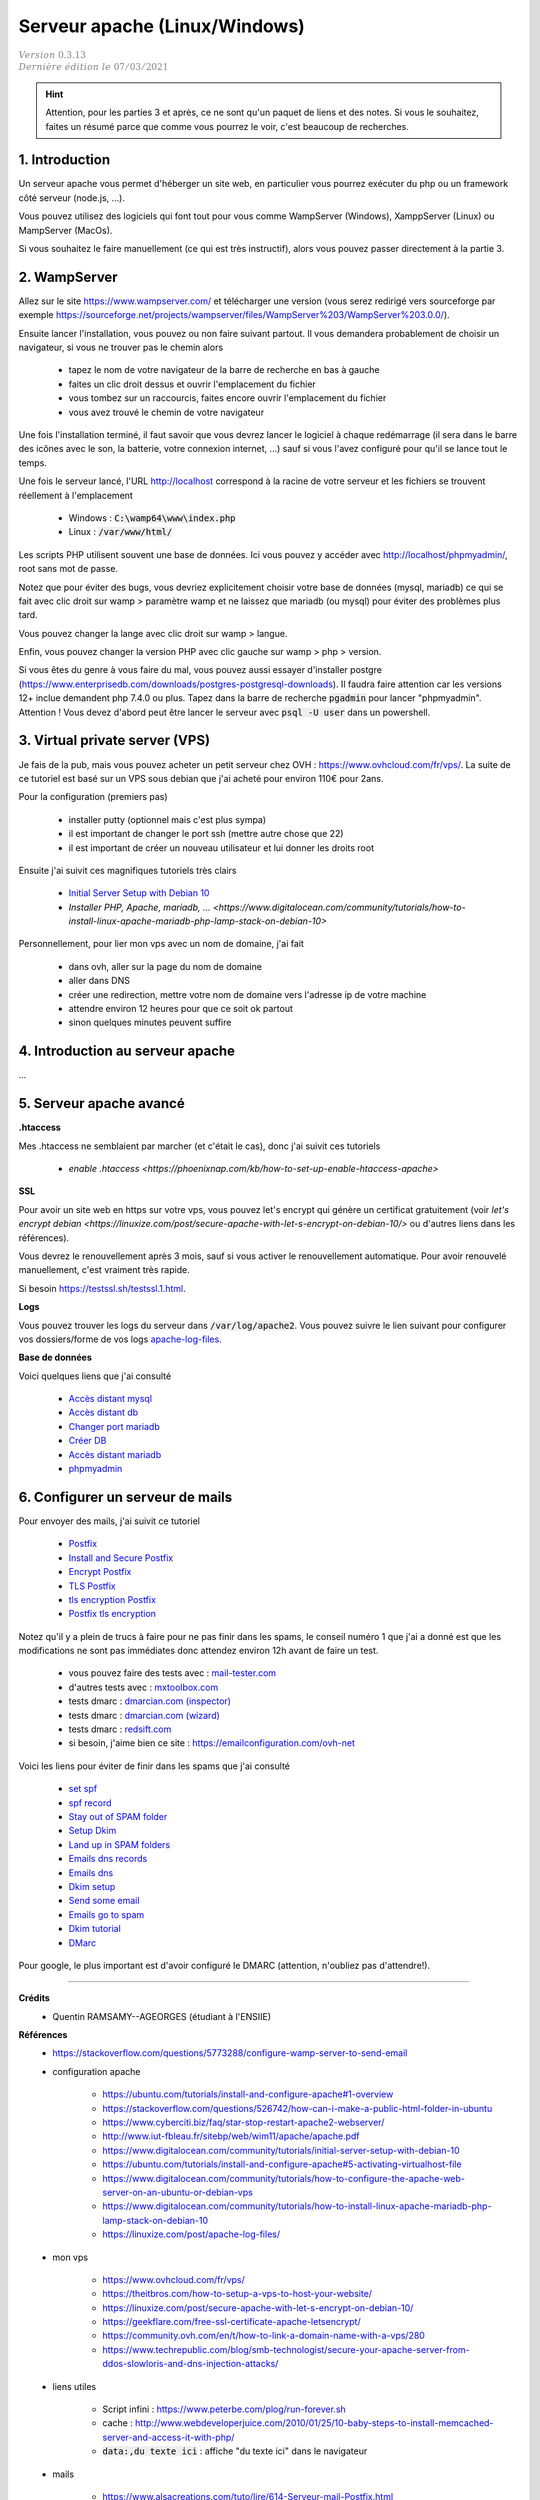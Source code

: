 .. _apache:

================================
Serveur apache (Linux/Windows)
================================

| :math:`\color{grey}{Version \ 0.3.13}`
| :math:`\color{grey}{Dernière \ édition \ le \ 07/03/2021}`

.. hint::

		Attention, pour les parties 3 et après, ce ne sont qu'un paquet de liens
		et des notes. Si vous le souhaitez, faites un résumé parce que comme
		vous pourrez le voir, c'est beaucoup de recherches.

1. Introduction
===================================

Un serveur apache vous permet d'héberger un site web, en particulier vous
pourrez exécuter du php ou un framework côté serveur (node.js, ...).

Vous pouvez utilisez des logiciels qui font tout pour vous comme WampServer (Windows), XamppServer (Linux) ou
MampServer (MacOs).

Si vous souhaitez le faire manuellement (ce qui est très instructif), alors vous pouvez passer
directement à la partie 3.

2. WampServer
===================================

Allez sur le site https://www.wampserver.com/ et télécharger une version (vous serez redirigé
vers sourceforge par exemple https://sourceforge.net/projects/wampserver/files/WampServer%203/WampServer%203.0.0/).

Ensuite lancer l'installation, vous pouvez ou non faire suivant partout. Il vous demandera
probablement de choisir un navigateur, si vous ne trouver pas le chemin alors

	* tapez le nom de votre navigateur de la barre de recherche en bas à gauche
	* faites un clic droit dessus et ouvrir l'emplacement du fichier
	* vous tombez sur un raccourcis, faites encore ouvrir l'emplacement du fichier
	* vous avez trouvé le chemin de votre navigateur

Une fois l'installation terminé, il faut savoir que vous devrez lancer le logiciel à chaque
redémarrage (il sera dans le barre des icônes avec le son, la batterie, votre connexion internet, ...)
sauf si vous l'avez configuré pour qu'il se lance tout le temps.

Une fois le serveur lancé, l'URL http://localhost correspond à la racine de votre serveur
et les fichiers se trouvent réellement à l'emplacement

	* Windows : :code:`C:\wamp64\www\index.php`
	* Linux : :code:`/var/www/html/`

Les scripts PHP utilisent souvent une base de données. Ici vous
pouvez y accéder avec http://localhost/phpmyadmin/, root sans mot de passe.

Notez que pour éviter des bugs, vous devriez explicitement choisir votre base de données
(mysql, mariadb) ce qui se fait avec clic droit sur wamp > paramètre wamp et ne laissez
que mariadb (ou mysql) pour éviter des problèmes plus tard.

Vous pouvez changer la lange avec clic droit sur wamp > langue.

Enfin, vous pouvez changer la version PHP avec clic gauche sur wamp > php > version.

Si vous êtes du genre à vous faire du mal, vous pouvez aussi essayer d'installer postgre
(https://www.enterprisedb.com/downloads/postgres-postgresql-downloads). Il faudra faire attention
car les versions 12+ inclue demandent php 7.4.0 ou plus. Tapez dans la barre de recherche
:code:`pgadmin` pour lancer "phpmyadmin". Attention ! Vous devez d'abord peut être lancer le serveur
avec :code:`psql -U user` dans un powershell.

3. Virtual private server (VPS)
====================================

Je fais de la pub, mais vous pouvez acheter un petit serveur
chez OVH : https://www.ovhcloud.com/fr/vps/. La suite de ce tutoriel est basé
sur un VPS sous debian que j'ai acheté pour environ 110€ pour 2ans.

Pour la configuration (premiers pas)

	* installer putty (optionnel mais c'est plus sympa)
	* il est important de changer le port ssh (mettre autre chose que 22)
	* il est important de créer un nouveau utilisateur et lui donner les droits root

Ensuite j'ai suivit ces magnifiques tutoriels très clairs

	* `Initial Server Setup with Debian 10 <https://www.digitalocean.com/community/tutorials/initial-server-setup-with-debian-10>`_
	* `Installer PHP, Apache, mariadb, ... <https://www.digitalocean.com/community/tutorials/how-to-install-linux-apache-mariadb-php-lamp-stack-on-debian-10>`

Personnellement, pour lier mon vps avec un nom de domaine, j'ai fait

	* dans ovh, aller sur la page du nom de domaine
	* aller dans DNS
	* créer une redirection, mettre votre nom de domaine vers l'adresse ip de votre machine
	* attendre environ 12 heures pour que ce soit ok partout
	* sinon quelques minutes peuvent suffire

4. Introduction au serveur apache
====================================

...

5. Serveur apache avancé
===========================

**.htaccess**

Mes .htaccess ne semblaient par marcher (et c'était le cas), donc j'ai suivit ces tutoriels

	* `enable .htaccess <https://phoenixnap.com/kb/how-to-set-up-enable-htaccess-apache>`

**SSL**

Pour avoir un site web en https sur votre vps, vous pouvez
let's encrypt qui génère un certificat gratuitement
(voir `let's encrypt debian <https://linuxize.com/post/secure-apache-with-let-s-encrypt-on-debian-10/>`
ou d'autres liens dans les références).

Vous devrez le renouvellement après 3 mois, sauf si vous activer le renouvellement
automatique. Pour avoir renouvelé manuellement, c'est vraiment très rapide.

Si besoin `https://testssl.sh/testssl.1.html <https://testssl.sh/testssl.1.html>`_.

**Logs**

Vous pouvez trouver les logs du serveur dans
:code:`/var/log/apache2`. Vous
pouvez suivre le lien suivant pour configurer vos
dossiers/forme de vos logs `apache-log-files <https://linuxize.com/post/apache-log-files/>`_.

**Base de données**

Voici quelques liens que j'ai consulté

	* `Accès distant mysql <https://linuxize.com/post/mysql-remote-access/>`_
	* `Accès distant db <https://dba.stackexchange.com/questions/97389/how-to-connect-to-a-database-in-my-vps-from-remote-machine>`_
	* `Changer port mariadb <https://www.jamescoyle.net/how-to/2219-change-listening-port-of-mysql-or-mariadb-server>`_
	* `Créer DB <https://www.pickaweb.co.uk/kb/how-do-i-create-a-mysql-database-on-a-vps/>`_
	* `Accès distant mariadb <https://mariadb.com/kb/en/configuring-mariadb-for-remote-client-access/>`_
	* `phpmyadmin <https://www.digitalocean.com/community/tutorials/how-to-install-and-secure-phpmyadmin-on-debian-9>`_

6. Configurer un serveur de mails
===================================

Pour envoyer des mails, j'ai suivit ce tutoriel

	* `Postfix <https://www.digitalocean.com/community/tutorials/how-to-install-and-configure-postfix-as-a-send-only-smtp-server-on-debian-10>`_
	* `Install and Secure Postfix <https://upcloud.com/community/tutorials/secure-postfix-using-lets-encrypt/>`_
	* `Encrypt Postfix <https://beamtic.com/lets-encrypt-postfix/>`_
	* `TLS Postfix <http://www.postfix.org/TLS_README.html>`_
	* `tls encryption Postfix <https://zurgl.com/how-to-configure-tls-encryption-in-postfix/>`_
	* `Postfix tls encryption <https://kruyt.org/postfix-and-tls-encryption/>`_

Notez qu'il y a plein de trucs à faire pour ne pas finir
dans les spams, le conseil numéro 1 que j'ai a donné est que les modifications
ne sont pas immédiates donc attendez environ 12h avant de faire un test.

	* vous pouvez faire des tests avec : `mail-tester.com <https://www.mail-tester.com/>`_
	* d'autres tests avec : `mxtoolbox.com <https://mxtoolbox.com/>`_
	* tests dmarc : `dmarcian.com (inspector) <https://dmarcian.com/dmarc-inspector/>`_
	* tests dmarc : `dmarcian.com (wizard) <https://dmarcian.com/dmarc-record-wizard/>`_
	* tests dmarc : `redsift.com <https://ondmarc.redsift.com/>`_
	* si besoin, j'aime bien ce site : https://emailconfiguration.com/ovh-net

Voici les liens pour éviter de finir dans les spams que j'ai consulté

	* `set spf <https://docs.ovh.com/fr/dedicated/optimiser-envoi-emails/#configurer-le-champ-spf>`_
	* `spf record <https://docs.ovh.com/gb/en/domains/web_hosting_the_spf_record/>`_
	* `Stay out of SPAM folder <https://drupal-admin.com/blog/setup-ptr-spf-dkim>`_
	* `Setup Dkim <https://www.digitalocean.com/community/tutorials/how-to-install-and-configure-dkim-with-postfix-on-debian-wheezy>`_
	* `Land up in SPAM folders <https://serverfault.com/questions/137311/why-are-my-mails-sent-from-postfix-recognized-as-spam>`_
	* `Emails dns records <https://www.rackaid.com/blog/email-dns-records/>`_
	* `Emails dns <https://docs.iredmail.org/setup.dns.html>`_
	* `Dkim setup <https://drupal-admin.com/blog/setup-ptr-spf-dkim>`_
	* `Send some email <https://blog.codinghorror.com/so-youd-like-to-send-some-email-through-code/>`_
	* `Emails go to spam <https://www.digitalocean.com/community/questions/emails-go-to-spam-with-postfix-and-spf>`_
	* `Dkim tutorial <https://blog.demees.net/serveur-mail-denvoi-signature-dkim-liberte-de-choix-dadresse-de-lexpediteur/>`_
	* `DMarc <https://www.dmarcanalyzer.com/fr/comment-creer-un-dmarc-record/>`_

Pour google, le plus important est d'avoir configuré le DMARC (attention, n'oubliez pas
d'attendre!).

-----

**Crédits**
	* Quentin RAMSAMY--AGEORGES (étudiant à l'ENSIIE)

**Références**
	* https://stackoverflow.com/questions/5773288/configure-wamp-server-to-send-email

	* configuration apache

		* https://ubuntu.com/tutorials/install-and-configure-apache#1-overview
		* https://stackoverflow.com/questions/526742/how-can-i-make-a-public-html-folder-in-ubuntu
		* https://www.cyberciti.biz/faq/star-stop-restart-apache2-webserver/
		* http://www.iut-fbleau.fr/sitebp/web/wim11/apache/apache.pdf
		* https://www.digitalocean.com/community/tutorials/initial-server-setup-with-debian-10
		* https://ubuntu.com/tutorials/install-and-configure-apache#5-activating-virtualhost-file
		* https://www.digitalocean.com/community/tutorials/how-to-configure-the-apache-web-server-on-an-ubuntu-or-debian-vps
		* https://www.digitalocean.com/community/tutorials/how-to-install-linux-apache-mariadb-php-lamp-stack-on-debian-10
		* https://linuxize.com/post/apache-log-files/

	* mon vps

		* https://www.ovhcloud.com/fr/vps/
		* https://theitbros.com/how-to-setup-a-vps-to-host-your-website/
		* https://linuxize.com/post/secure-apache-with-let-s-encrypt-on-debian-10/
		* https://geekflare.com/free-ssl-certificate-apache-letsencrypt/
		* https://community.ovh.com/en/t/how-to-link-a-domain-name-with-a-vps/280
		* https://www.techrepublic.com/blog/smb-technologist/secure-your-apache-server-from-ddos-slowloris-and-dns-injection-attacks/

	* liens utiles

		* Script infini : https://www.peterbe.com/plog/run-forever.sh
		* cache : http://www.webdeveloperjuice.com/2010/01/25/10-baby-steps-to-install-memcached-server-and-access-it-with-php/
		* :code:`data:,du texte ici` : affiche "du texte ici" dans le navigateur

	* mails

		* https://www.alsacreations.com/tuto/lire/614-Serveur-mail-Postfix.html
		* plus plein d'autres liens dans la partie du cours (non remis ici)